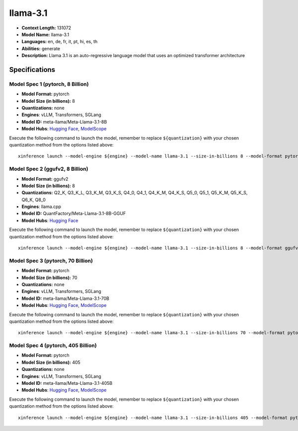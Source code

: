 .. _models_llm_llama-3.1:

========================================
llama-3.1
========================================

- **Context Length:** 131072
- **Model Name:** llama-3.1
- **Languages:** en, de, fr, it, pt, hi, es, th
- **Abilities:** generate
- **Description:** Llama 3.1 is an auto-regressive language model that uses an optimized transformer architecture

Specifications
^^^^^^^^^^^^^^


Model Spec 1 (pytorch, 8 Billion)
++++++++++++++++++++++++++++++++++++++++

- **Model Format:** pytorch
- **Model Size (in billions):** 8
- **Quantizations:** none
- **Engines**: vLLM, Transformers, SGLang
- **Model ID:** meta-llama/Meta-Llama-3.1-8B
- **Model Hubs**:  `Hugging Face <https://huggingface.co/meta-llama/Meta-Llama-3.1-8B>`__, `ModelScope <https://modelscope.cn/models/LLM-Research/Meta-Llama-3.1-8B>`__

Execute the following command to launch the model, remember to replace ``${quantization}`` with your
chosen quantization method from the options listed above::

   xinference launch --model-engine ${engine} --model-name llama-3.1 --size-in-billions 8 --model-format pytorch --quantization ${quantization}


Model Spec 2 (ggufv2, 8 Billion)
++++++++++++++++++++++++++++++++++++++++

- **Model Format:** ggufv2
- **Model Size (in billions):** 8
- **Quantizations:** Q2_K, Q3_K_L, Q3_K_M, Q3_K_S, Q4_0, Q4_1, Q4_K_M, Q4_K_S, Q5_0, Q5_1, Q5_K_M, Q5_K_S, Q6_K, Q8_0
- **Engines**: llama.cpp
- **Model ID:** QuantFactory/Meta-Llama-3.1-8B-GGUF
- **Model Hubs**:  `Hugging Face <https://huggingface.co/QuantFactory/Meta-Llama-3.1-8B-GGUF>`__

Execute the following command to launch the model, remember to replace ``${quantization}`` with your
chosen quantization method from the options listed above::

   xinference launch --model-engine ${engine} --model-name llama-3.1 --size-in-billions 8 --model-format ggufv2 --quantization ${quantization}


Model Spec 3 (pytorch, 70 Billion)
++++++++++++++++++++++++++++++++++++++++

- **Model Format:** pytorch
- **Model Size (in billions):** 70
- **Quantizations:** none
- **Engines**: vLLM, Transformers, SGLang
- **Model ID:** meta-llama/Meta-Llama-3.1-70B
- **Model Hubs**:  `Hugging Face <https://huggingface.co/meta-llama/Meta-Llama-3.1-70B>`__, `ModelScope <https://modelscope.cn/models/LLM-Research/Meta-Llama-3.1-70B>`__

Execute the following command to launch the model, remember to replace ``${quantization}`` with your
chosen quantization method from the options listed above::

   xinference launch --model-engine ${engine} --model-name llama-3.1 --size-in-billions 70 --model-format pytorch --quantization ${quantization}


Model Spec 4 (pytorch, 405 Billion)
++++++++++++++++++++++++++++++++++++++++

- **Model Format:** pytorch
- **Model Size (in billions):** 405
- **Quantizations:** none
- **Engines**: vLLM, Transformers, SGLang
- **Model ID:** meta-llama/Meta-Llama-3.1-405B
- **Model Hubs**:  `Hugging Face <https://huggingface.co/meta-llama/Meta-Llama-3.1-405B>`__, `ModelScope <https://modelscope.cn/models/LLM-Research/Meta-Llama-3.1-405B>`__

Execute the following command to launch the model, remember to replace ``${quantization}`` with your
chosen quantization method from the options listed above::

   xinference launch --model-engine ${engine} --model-name llama-3.1 --size-in-billions 405 --model-format pytorch --quantization ${quantization}

